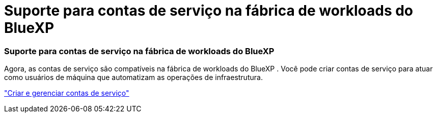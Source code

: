 = Suporte para contas de serviço na fábrica de workloads do BlueXP 
:allow-uri-read: 




=== Suporte para contas de serviço na fábrica de workloads do BlueXP 

Agora, as contas de serviço são compatíveis na fábrica de workloads do BlueXP . Você pode criar contas de serviço para atuar como usuários de máquina que automatizam as operações de infraestrutura.

link:https://docs.netapp.com/us-en/workload-setup-admin/manage-service-accounts.html["Criar e gerenciar contas de serviço"]
